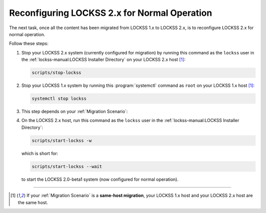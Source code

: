 =============================================
Reconfiguring LOCKSS 2.x for Normal Operation
=============================================

The next task, once all the content has been migrated from LOCKSS 1.x to LOCKSS 2.x, is to reconfigure LOCKSS 2.x for normal operation.

Follow these steps:

1. Stop your LOCKSS 2.x system (currently configured for migration) by running this command as the ``lockss`` user in the :ref:`lockss-manual:LOCKSS Installer Directory` on your LOCKSS 2.x host [#fnsamehost]_:

   .. code-block:: shell

      scripts/stop-lockss

2. Stop your LOCKSS 1.x system by running this :program:`systemctl` command as ``root`` on your LOCKSS 1.x host [#fnsamehost]_:

   .. code-block:: shell

      systemctl stop lockss

3. This step depends on your :ref:`Migration Scenario`:

   .. tab-set::

      .. tab-item:: New-Host Migration
         :sync: newhost

         If you are doing a **new-host migration**, it is strongly recommended that you allow your LOCKSS 2.x host to adopt the host name and IP address previously associated with your LOCKSS 1.x host.

         .. note::

            If adopting the IP address is not possible, contact the admin of your LOCKSS network to take into account the fact that your LOCKSS 2.x host now has an IP address not previously known to the other nodes in the network (e.g. firewall rules).

            Adopting the host name is not required, but if the host name is not changed, clients -- including users of the Web user interface, monitoring tools and dashboards, link resolvers (e.g. OpenURL resolvers), proxies, and more -- will need to be updated to use this new host name.

         To allow your LOCKSS 2.x host to adopt the host name and IP address of your LOCKSS 1.x host, follow these steps:

         a. Shut down your LOCKSS 1.x host.

         b. Reconfigure your LOCKSS 2.x host so it uses the host name and IP address previously associated with your LOCKSS 1.x host. Contact your system administrator for specifics.

         c. If applicable, firewall rules on the LOCKSS 2.x host and elsewhere at your institution need to be updated, because LOCKSS 1.x and LOCKSS 2.x use different ports: **firewall rules to TCP ports 8081-8085 are no longer needed and need to be replaced with rules to TCP ports 24600-24699 instead**. Note that **firewall rules to TCP ports 22, 8080, and 9729 remain the same**.

         d. Restart K3s on the LOCKSS 2.x node by running these two commands as ``root``:

            (i) First: ``/usr/local/bin/k3s-killall.sh``

            (ii) Then: ``systemctl restart k3s``

         e. On the LOCKSS 2.x host, run this command as the ``lockss`` user in the :ref:`lockss-manual:LOCKSS Installer Directory`:

            .. code-block:: shell

               scripts/configure-lockss

         f. The LOCKSS 2.x configuration process will repeat; for most questions, you will simply hit :kbd:`Enter` to re-accept the previously entered value, **except for the following prompts**:

            (i) :guilabel:`Do you want to reconfigure LOCKSS 2.x to no longer be in migration mode?`: Enter :kbd:`Y` for "yes", or simply hit :kbd:`Enter`.

            (ii) :guilabel:`Fully qualified hostname (FQDN) of this machine`: Enter the host name previously associated with your LOCKSS 1.x host.

            (iii) :guilabel:`IP address of this machine`: Enter the IP address previously associated with your LOCKSS 1.x host.

            (iv) *Optional.* There may be other configuration values you need to change at this stage, but in most cases, everything else will be the same.

            (v) :guilabel:`OK to store this configuration?`: Enter :kbd:`Y` for "yes", or simply hit :kbd:`Enter`.

         g. If your LOCKSS network uses LCAP SSL keystores for encrypted communication between nodes, see the :doc:`lcap-ssl` chapter.

      .. tab-item:: Same-Host Migration
         :sync: samehost

         If you are doing a **same-host migration**, follow these steps:

         a. On the LOCKSS 2.x host [#fnsamehost]_, run this command as the ``lockss`` user in the :ref:`lockss-manual:LOCKSS Installer Directory`:

            .. code-block:: shell

               scripts/configure-lockss -r

            which is short for:

            .. code-block:: shell

               scripts/configure-lockss --replay

         b. The LOCKSS 2.x configuration process will auto-repeat, but you will receive a few prompts:

            (i) :guilabel:`Do you want to reconfigure LOCKSS 2.x to no longer be in migration mode?`: Enter :kbd:`Y` for "yes", or simply hit :kbd:`Enter`.

            (ii) :guilabel:`OK to store this configuration?`: Enter :kbd:`Y` for "yes", or simply hit :kbd:`Enter`.

4. On the LOCKSS 2.x host, run this command as the ``lockss`` user in the :ref:`lockss-manual:LOCKSS Installer Directory`:

   .. code-block:: shell

      scripts/start-lockss -w

   which is short for:

   .. code-block:: shell

      scripts/start-lockss --wait

   to start the LOCKSS 2.0-beta1 system (now configured for normal operation).

----

.. only:: html

   .. rubric:: Footnotes

.. [#fnsamehost]

   If your :ref:`Migration Scenario` is a **same-host migration**, your LOCKSS 1.x host and your LOCKSS 2.x host are the same host.

